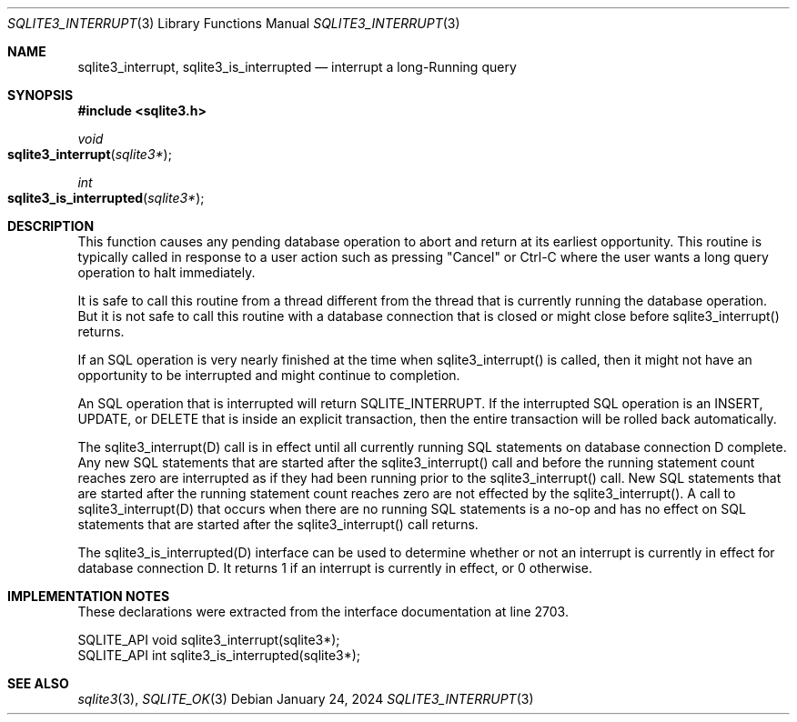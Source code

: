 .Dd January 24, 2024
.Dt SQLITE3_INTERRUPT 3
.Os
.Sh NAME
.Nm sqlite3_interrupt ,
.Nm sqlite3_is_interrupted
.Nd interrupt a long-Running query
.Sh SYNOPSIS
.In sqlite3.h
.Ft void
.Fo sqlite3_interrupt
.Fa "sqlite3*"
.Fc
.Ft int
.Fo sqlite3_is_interrupted
.Fa "sqlite3*"
.Fc
.Sh DESCRIPTION
This function causes any pending database operation to abort and return
at its earliest opportunity.
This routine is typically called in response to a user action such
as pressing "Cancel" or Ctrl-C where the user wants a long query operation
to halt immediately.
.Pp
It is safe to call this routine from a thread different from the thread
that is currently running the database operation.
But it is not safe to call this routine with a database connection
that is closed or might close before sqlite3_interrupt() returns.
.Pp
If an SQL operation is very nearly finished at the time when sqlite3_interrupt()
is called, then it might not have an opportunity to be interrupted
and might continue to completion.
.Pp
An SQL operation that is interrupted will return SQLITE_INTERRUPT.
If the interrupted SQL operation is an INSERT, UPDATE, or DELETE that
is inside an explicit transaction, then the entire transaction will
be rolled back automatically.
.Pp
The sqlite3_interrupt(D) call is in effect until all currently running
SQL statements on database connection D complete.
Any new SQL statements that are started after the sqlite3_interrupt()
call and before the running statement count reaches zero are interrupted
as if they had been running prior to the sqlite3_interrupt() call.
New SQL statements that are started after the running statement count
reaches zero are not effected by the sqlite3_interrupt().
A call to sqlite3_interrupt(D) that occurs when there are no running
SQL statements is a no-op and has no effect on SQL statements that
are started after the sqlite3_interrupt() call returns.
.Pp
The sqlite3_is_interrupted(D) interface can
be used to determine whether or not an interrupt is currently in effect
for database connection D.
It returns 1 if an interrupt is currently in effect, or 0 otherwise.
.Sh IMPLEMENTATION NOTES
These declarations were extracted from the
interface documentation at line 2703.
.Bd -literal
SQLITE_API void sqlite3_interrupt(sqlite3*);
SQLITE_API int sqlite3_is_interrupted(sqlite3*);
.Ed
.Sh SEE ALSO
.Xr sqlite3 3 ,
.Xr SQLITE_OK 3
